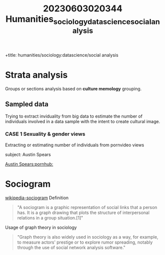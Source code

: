 :PROPERTIES:
:ID:       4fafc51b-886f-45a8-9add-3222a215a3cb
:END:
#+title: 20230603020344 Humanities_sociology_datascience_social_analysis
+title: humanities/sociology:datascience/social analysis
* Strata analysis
Groups or sections analysis
based on *culture memology*
grouping.
** Sampled data
Trying to extract inviduality
from big data to estimate
the number of individuals involved in a data sample with the intent to create cultural image.
*** CASE 1 Sexuality & gender views
Extracting or estimating number
of individuals from pornvideo views

subject: Austin Spears

[[https://www.pornhub.com/pornstar/austin-spears][Austin Spears:pornhub:]]

* Sociogram
[[https://en.wikipedia.org/wiki/Sociogram][wikipedia-sociogram]]
Definition
#+begin_quote
"A sociogram is a graphic representation of social links that a person has. It is a graph drawing that plots the structure of interpersonal relations in a group situation.[1]"
#+end_quote

Usage of graph theory in sociology
#+begin_quote
"Graph theory is also widely used in sociology as a way, for example, to measure actors' prestige or to explore rumor spreading, notably through the use of social network analysis software."
#+end_quote
